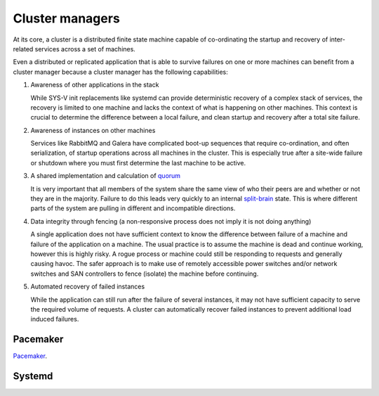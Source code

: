 ================
Cluster managers
================

At its core, a cluster is a distributed finite state machine capable
of co-ordinating the startup and recovery of inter-related services
across a set of machines.

Even a distributed or replicated application that is able to survive failures
on one or more machines can benefit from a cluster manager because a cluster
manager has the following capabilities:

#. Awareness of other applications in the stack

   While SYS-V init replacements like systemd can provide
   deterministic recovery of a complex stack of services, the
   recovery is limited to one machine and lacks the context of what
   is happening on other machines. This context is crucial to
   determine the difference between a local failure, and clean startup
   and recovery after a total site failure.

#. Awareness of instances on other machines

   Services like RabbitMQ and Galera have complicated boot-up
   sequences that require co-ordination, and often serialization, of
   startup operations across all machines in the cluster. This is
   especially true after a site-wide failure or shutdown where you must
   first determine the last machine to be active.

#. A shared implementation and calculation of `quorum
   <https://en.wikipedia.org/wiki/Quorum_(Distributed_Systems)>`_

   It is very important that all members of the system share the same
   view of who their peers are and whether or not they are in the
   majority. Failure to do this leads very quickly to an internal
   `split-brain <https://en.wikipedia.org/wiki/Split-brain_(computing)>`_
   state. This is where different parts of the system are pulling in
   different and incompatible directions.

#. Data integrity through fencing (a non-responsive process does not
   imply it is not doing anything)

   A single application does not have sufficient context to know the
   difference between failure of a machine and failure of the
   application on a machine. The usual practice is to assume the
   machine is dead and continue working, however this is highly risky. A
   rogue process or machine could still be responding to requests and
   generally causing havoc. The safer approach is to make use of
   remotely accessible power switches and/or network switches and SAN
   controllers to fence (isolate) the machine before continuing.

#. Automated recovery of failed instances

   While the application can still run after the failure of several
   instances, it may not have sufficient capacity to serve the
   required volume of requests. A cluster can automatically recover
   failed instances to prevent additional load induced failures.

Pacemaker
~~~~~~~~~
.. to do: description and point to ref arch example using pacemaker

`Pacemaker <http://clusterlabs.org>`_.

Systemd
~~~~~~~
.. to do: description and point to ref arch example using Systemd and link
